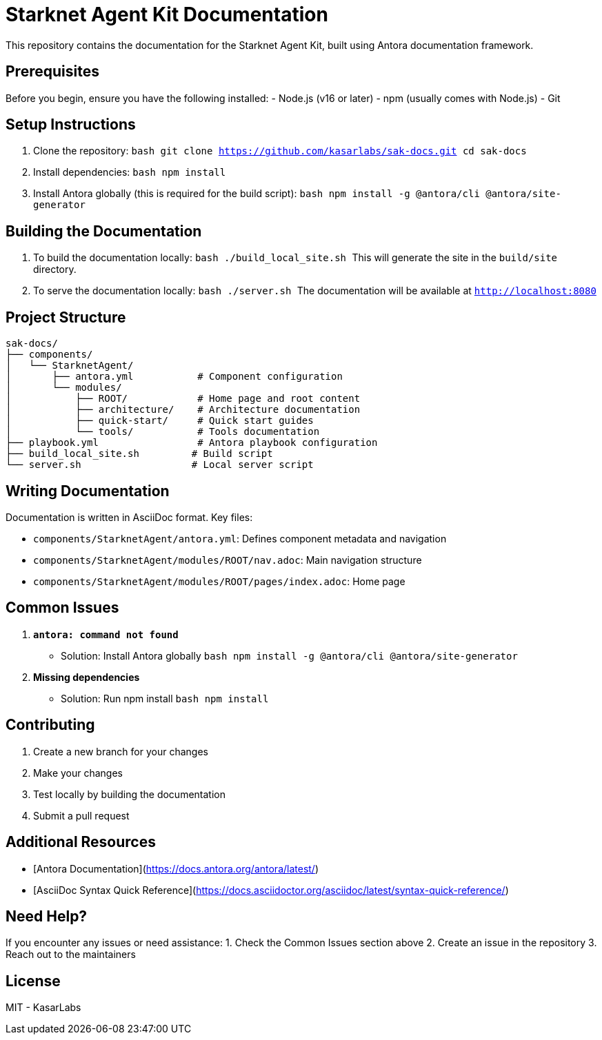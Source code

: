 # Starknet Agent Kit Documentation

This repository contains the documentation for the Starknet Agent Kit, built using Antora documentation framework.

## Prerequisites

Before you begin, ensure you have the following installed:
- Node.js (v16 or later)
- npm (usually comes with Node.js)
- Git

## Setup Instructions

1. Clone the repository:
   ```bash
   git clone https://github.com/kasarlabs/sak-docs.git
   cd sak-docs
   ```

2. Install dependencies:
   ```bash
   npm install
   ```

3. Install Antora globally (this is required for the build script):
   ```bash
   npm install -g @antora/cli @antora/site-generator
   ```

## Building the Documentation

1. To build the documentation locally:
   ```bash
   ./build_local_site.sh
   ```
   This will generate the site in the `build/site` directory.

2. To serve the documentation locally:
   ```bash
   ./server.sh
   ```
   The documentation will be available at `http://localhost:8080`

## Project Structure

```
sak-docs/
├── components/
│   └── StarknetAgent/
│       ├── antora.yml           # Component configuration
│       └── modules/
│           ├── ROOT/            # Home page and root content
│           ├── architecture/    # Architecture documentation
│           ├── quick-start/     # Quick start guides
│           └── tools/           # Tools documentation
├── playbook.yml                 # Antora playbook configuration
├── build_local_site.sh         # Build script
└── server.sh                   # Local server script
```

## Writing Documentation

Documentation is written in AsciiDoc format. Key files:

- `components/StarknetAgent/antora.yml`: Defines component metadata and navigation
- `components/StarknetAgent/modules/ROOT/nav.adoc`: Main navigation structure
- `components/StarknetAgent/modules/ROOT/pages/index.adoc`: Home page

## Common Issues

1. **`antora: command not found`**
   - Solution: Install Antora globally
     ```bash
     npm install -g @antora/cli @antora/site-generator
     ```

2. **Missing dependencies**
   - Solution: Run npm install
     ```bash
     npm install
     ```

## Contributing

1. Create a new branch for your changes
2. Make your changes
3. Test locally by building the documentation
4. Submit a pull request

## Additional Resources

- [Antora Documentation](https://docs.antora.org/antora/latest/)
- [AsciiDoc Syntax Quick Reference](https://docs.asciidoctor.org/asciidoc/latest/syntax-quick-reference/)

## Need Help?

If you encounter any issues or need assistance:
1. Check the Common Issues section above
2. Create an issue in the repository
3. Reach out to the maintainers

## License

MIT - KasarLabs